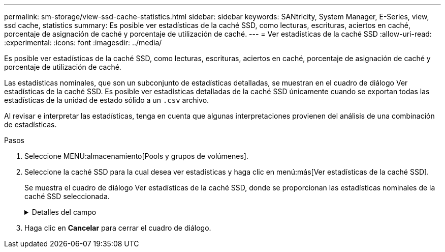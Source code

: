 ---
permalink: sm-storage/view-ssd-cache-statistics.html 
sidebar: sidebar 
keywords: SANtricity, System Manager, E-Series, view, ssd cache, statistics 
summary: Es posible ver estadísticas de la caché SSD, como lecturas, escrituras, aciertos en caché, porcentaje de asignación de caché y porcentaje de utilización de caché. 
---
= Ver estadísticas de la caché SSD
:allow-uri-read: 
:experimental: 
:icons: font
:imagesdir: ../media/


[role="lead"]
Es posible ver estadísticas de la caché SSD, como lecturas, escrituras, aciertos en caché, porcentaje de asignación de caché y porcentaje de utilización de caché.

Las estadísticas nominales, que son un subconjunto de estadísticas detalladas, se muestran en el cuadro de diálogo Ver estadísticas de la caché SSD. Es posible ver estadísticas detalladas de la caché SSD únicamente cuando se exportan todas las estadísticas de la unidad de estado sólido a un `.csv` archivo.

Al revisar e interpretar las estadísticas, tenga en cuenta que algunas interpretaciones provienen del análisis de una combinación de estadísticas.

.Pasos
. Seleccione MENU:almacenamiento[Pools y grupos de volúmenes].
. Seleccione la caché SSD para la cual desea ver estadísticas y haga clic en menú:más[Ver estadísticas de la caché SSD].
+
Se muestra el cuadro de diálogo Ver estadísticas de la caché SSD, donde se proporcionan las estadísticas nominales de la caché SSD seleccionada.

+
.Detalles del campo
[%collapsible]
====
[cols="25h,~"]
|===
| Configuración | Descripción 


 a| 
Lecturas
 a| 
Se muestra el número total de lecturas del host de los volúmenes con la función de caché SSD habilitada. Cuanto más alto sea el ratio de lecturas a escrituras, mejor será el funcionamiento de la caché.



 a| 
Escrituras
 a| 
El número total de escrituras del host en los volúmenes con la función de caché SSD habilitada. Cuanto más alto sea el ratio de lecturas a escrituras, mejor será el funcionamiento de la caché.



 a| 
Aciertos en caché
 a| 
Se muestra el número de aciertos en caché.



 a| 
Aciertos en caché
 a| 
Se muestra el porcentaje de aciertos en caché. Este número deriva de los aciertos en caché/(lecturas + escrituras). El porcentaje de aciertos en caché debe ser mayor que 50 % para un funcionamiento eficaz de la caché SSD.



 a| 
Asignación en caché
 a| 
Se muestra el porcentaje de almacenamiento de la caché SSD asignado, expresado como un porcentaje del almacenamiento de la caché SSD que está disponible para esta controladora y deriva de los bytes asignados/bytes disponibles.



 a| 
Uso de caché %
 a| 
Se muestra el porcentaje de almacenamiento de la caché SSD que contiene datos de volúmenes habilitados, expresado como un porcentaje del almacenamiento de la caché SSD asignado. Esta cantidad representa la utilización o la densidad de la caché SSD. Derivado de bytes asignados/bytes disponibles.



 a| 
Exportar todo
 a| 
Exporta todas las estadísticas de caché SSD a un formato CSV. El archivo exportado contiene todas las estadísticas disponibles de la caché SSD (tanto nominales como detalladas).

|===
====
. Haga clic en *Cancelar* para cerrar el cuadro de diálogo.

